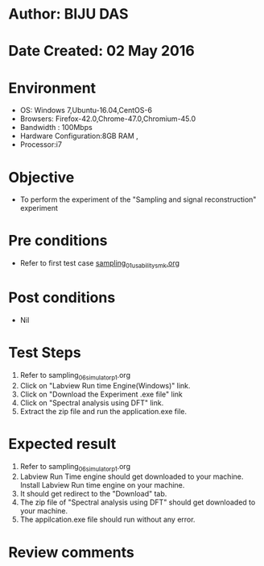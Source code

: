 * Author: BIJU DAS
* Date Created: 02 May 2016
* Environment
  - OS: Windows 7,Ubuntu-16.04,CentOS-6
  - Browsers: Firefox-42.0,Chrome-47.0,Chromium-45.0
  - Bandwidth : 100Mbps
  - Hardware Configuration:8GB RAM , 
  - Processor:i7

* Objective
  - To perform the experiment of the "Sampling and signal reconstruction" experiment

* Pre conditions
  - Refer to first test case [[https://github.com/Virtual-Labs/signals-and-systems-laboratory-iitg/blob/master/test-cases/integration_test-cases/Sampling%20and%20signal%20reconstruction/sampling_01_usability_smk.org][sampling_01_usability_smk.org]]

* Post conditions
   - Nil

* Test Steps
  1. Refer to sampling_06_simulator_p1.org 
  2. Click on "Labview Run time Engine(Windows)" link.
  3. Click on "Download the Experiment .exe file" link
  4. Click on "Spectral analysis using DFT" link.
  5. Extract the zip file and run the application.exe file.										

* Expected result
  1. Refer to sampling_06_simulator_p1.org
  2. Labview Run Time engine should get downloaded to your machine. Install Labview Run time engine on your machine.
  3. It should get redirect to the "Download" tab.
  4. The zip file of "Spectral analysis using DFT" should get downloaded to your machine.
  5. The appilcation.exe file should run without any error.  

* Review comments
